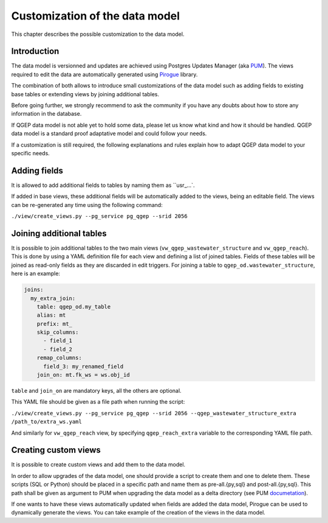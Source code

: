 Customization of the data model
===============================

This chapter describes the possible customization to the data model.


Introduction
^^^^^^^^^^^^^

The data model is versionned and updates are achieved using Postgres Updates Manager (aka `PUM <https://github.com/opengisch/pum>`_).
The views required to edit the data are automatically generated using `Pirogue <https://github.com/opengisch/pirogue>`_ library.

The combination of both allows to introduce small customizations of the data model such as adding fields to existing base tables or extending views by joining additional tables.

Before going further, we strongly recommend to ask the community if you have any doubts about how to store any information in the database. 

If QGEP data model is not able yet to hold some data, please let us know what kind and how it should be handled. QGEP data model is a standard proof adaptative model and could follow your needs.

If a customization is still required, the following explanations and rules explain how to adapt QGEP data model to your specific needs.


Adding fields
^^^^^^^^^^^^^

It is allowed to add additional fields to tables by naming them as ``usr_…`.

If added in base views, these additional fields will be automatically added to the views, being an editable field. The views can be re-generated any time using the following command:

``./view/create_views.py --pg_service pg_qgep --srid 2056``


Joining additional tables
^^^^^^^^^^^^^^^^^^^^^^^^^

It is possible to join additional tables to the two main views (``vw_qgep_wastewater_structure`` and ``vw_qgep_reach``).
This is done by using a YAML definition file for each view and defining a list of joined tables.
Fields of these tables will be joined as read-only fields as they are discarded in edit triggers.
For joining a table to ``qgep_od.wastewater_structure``, here is an example:

.. code:: YAML

    joins:
      my_extra_join:
        table: qgep_od.my_table
        alias: mt
        prefix: mt_
        skip_columns:
          - field_1
          - field_2
        remap_columns:
          field_3: my_renamed_field
        join_on: mt.fk_ws = ws.obj_id

``table`` and ``join_on`` are mandatory keys, all the others are optional.

This YAML file should be given as a file path when running the script:

``./view/create_views.py --pg_service pg_qgep --srid 2056 --qgep_wastewater_structure_extra /path_to/extra_ws.yaml``

And similarly for ``vw_qgep_reach`` view, by specifying ``qgep_reach_extra`` variable to the corresponding YAML file path.

Creating custom views
^^^^^^^^^^^^^^^^^^^^^

It is possible to create custom views and add them to the data model.

In order to allow upgrades of the data model, one should provide a script to create them and one to delete them.
These scripts (SQL or Python) should be placed in a specific path and name them as pre-all.{py,sql} and post-all.{py,sql}.
This path shall be given as argument to PUM when upgrading the data model as a delta directory (see PUM `documetation <https://github.com/opengisch/pum>`_).

If one wants to have these views automatically updated when fields are added the data model, Pirogue can be used to dynamically generate the views. You can take example of the creation of the views in the data model.
